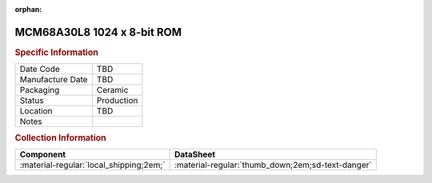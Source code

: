 :orphan:

.. _MCM68A30L8:

MCM68A30L8 1024 x 8-bit ROM 
===========================

.. image:: ../../../../images/NOIMAGE.png
   :width: 400
   :align: center

.. rubric:: Specific Information

.. csv-table:: 
   :widths: auto

   "Date Code","TBD"
   "Manufacture Date","TBD"
   "Packaging","Ceramic"
   "Status","Production"
   "Location","TBD"
   "Notes",""


.. rubric:: Collection Information

.. csv-table:: 
   :header: "Component","DataSheet"
   :widths: auto

   ":material-regular:`local_shipping;2em;`",":material-regular:`thumb_down;2em;sd-text-danger`"



